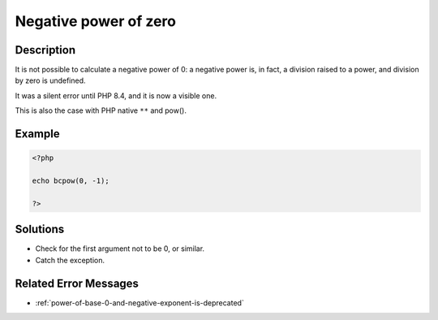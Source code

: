 .. _negative-power-of-zero:

Negative power of zero
----------------------
 
.. meta::
	:description:
		Negative power of zero: It is not possible to calculate a negative power of 0: a negative power is, in fact, a division raised to a power, and division by zero is undefined.
	:og:image: https://php-changed-behaviors.readthedocs.io/en/latest/_static/logo.png
	:og:type: article
	:og:title: Negative power of zero
	:og:description: It is not possible to calculate a negative power of 0: a negative power is, in fact, a division raised to a power, and division by zero is undefined
	:og:url: https://php-errors.readthedocs.io/en/latest/messages/negative-power-of-zero.html
	:og:locale: en
	:twitter:card: summary_large_image
	:twitter:site: @exakat
	:twitter:title: Negative power of zero
	:twitter:description: Negative power of zero: It is not possible to calculate a negative power of 0: a negative power is, in fact, a division raised to a power, and division by zero is undefined
	:twitter:creator: @exakat
	:twitter:image:src: https://php-changed-behaviors.readthedocs.io/en/latest/_static/logo.png

.. raw:: html

	<script type="application/ld+json">{"@context":"https:\/\/schema.org","@graph":[{"@type":"WebPage","@id":"https:\/\/php-errors.readthedocs.io\/en\/latest\/tips\/negative-power-of-zero.html","url":"https:\/\/php-errors.readthedocs.io\/en\/latest\/tips\/negative-power-of-zero.html","name":"Negative power of zero","isPartOf":{"@id":"https:\/\/www.exakat.io\/"},"datePublished":"Fri, 21 Feb 2025 18:54:11 +0000","dateModified":"Fri, 21 Feb 2025 18:54:11 +0000","description":"It is not possible to calculate a negative power of 0: a negative power is, in fact, a division raised to a power, and division by zero is undefined","inLanguage":"en-US","potentialAction":[{"@type":"ReadAction","target":["https:\/\/php-tips.readthedocs.io\/en\/latest\/tips\/negative-power-of-zero.html"]}]},{"@type":"WebSite","@id":"https:\/\/www.exakat.io\/","url":"https:\/\/www.exakat.io\/","name":"Exakat","description":"Smart PHP static analysis","inLanguage":"en-US"}]}</script>

Description
___________
 
It is not possible to calculate a negative power of 0: a negative power is, in fact, a division raised to a power, and division by zero is undefined. 

It was a silent error until PHP 8.4, and it is now a visible one.

This is also the case with PHP native ``**`` and pow().

Example
_______

.. code-block:: php

   <?php
   
   echo bcpow(0, -1); 
   
   ?>

Solutions
_________

+ Check for the first argument not to be 0, or similar.
+ Catch the exception.

Related Error Messages
______________________

+ :ref:`power-of-base-0-and-negative-exponent-is-deprecated`
